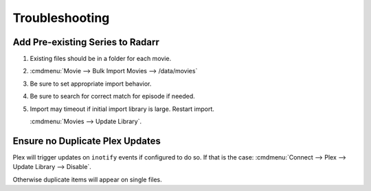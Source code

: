 .. _service-radarr-troubleshooting:

Troubleshooting
###############

Add Pre-existing Series to Radarr
*********************************

#. Existing files should be in a folder for each movie.
#. :cmdmenu:`Movie --> Bulk Import Movies --> /data/movies`
#. Be sure to set appropriate import behavior.
#. Be sure to search for correct match for episode if needed.
#. Import may timeout if initial import library is large. Restart import.

   :cmdmenu:`Movies --> Update Library`.

Ensure no Duplicate Plex Updates
********************************
Plex will trigger updates on ``inotify`` events if configured to do so. If that
is the case: :cmdmenu:`Connect --> Plex --> Update Library --> Disable`.

Otherwise duplicate items will appear on single files.
